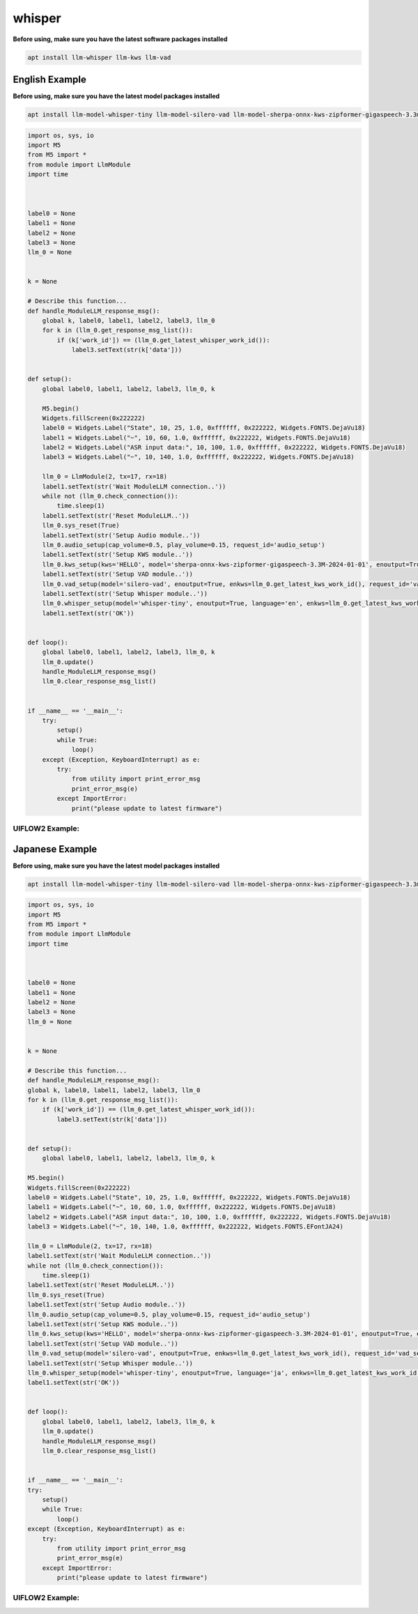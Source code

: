 whisper
=======

**Before using, make sure you have the latest software packages installed**

.. code-block:: shell

    apt install llm-whisper llm-kws llm-vad

English Example
^^^^^^^^^^^^^^^

**Before using, make sure you have the latest model packages installed**

.. code-block:: shell

    apt install llm-model-whisper-tiny llm-model-silero-vad llm-model-sherpa-onnx-kws-zipformer-gigaspeech-3.3m-2024-01-01

.. code-block:: python

    import os, sys, io
    import M5
    from M5 import *
    from module import LlmModule
    import time



    label0 = None
    label1 = None
    label2 = None
    label3 = None
    llm_0 = None


    k = None

    # Describe this function...
    def handle_ModuleLLM_response_msg():
        global k, label0, label1, label2, label3, llm_0
        for k in (llm_0.get_response_msg_list()):
            if (k['work_id']) == (llm_0.get_latest_whisper_work_id()):
                label3.setText(str(k['data']))


    def setup():
        global label0, label1, label2, label3, llm_0, k

        M5.begin()
        Widgets.fillScreen(0x222222)
        label0 = Widgets.Label("State", 10, 25, 1.0, 0xffffff, 0x222222, Widgets.FONTS.DejaVu18)
        label1 = Widgets.Label("~", 10, 60, 1.0, 0xffffff, 0x222222, Widgets.FONTS.DejaVu18)
        label2 = Widgets.Label("ASR input data:", 10, 100, 1.0, 0xffffff, 0x222222, Widgets.FONTS.DejaVu18)
        label3 = Widgets.Label("~", 10, 140, 1.0, 0xffffff, 0x222222, Widgets.FONTS.DejaVu18)

        llm_0 = LlmModule(2, tx=17, rx=18)
        label1.setText(str('Wait ModuleLLM connection..'))
        while not (llm_0.check_connection()):
            time.sleep(1)
        label1.setText(str('Reset ModuleLLM..'))
        llm_0.sys_reset(True)
        label1.setText(str('Setup Audio module..'))
        llm_0.audio_setup(cap_volume=0.5, play_volume=0.15, request_id='audio_setup')
        label1.setText(str('Setup KWS module..'))
        llm_0.kws_setup(kws='HELLO', model='sherpa-onnx-kws-zipformer-gigaspeech-3.3M-2024-01-01', enoutput=True, enaudio=True, request_id='kws_setup')
        label1.setText(str('Setup VAD module..'))
        llm_0.vad_setup(model='silero-vad', enoutput=True, enkws=llm_0.get_latest_kws_work_id(), request_id='vad_setup')
        label1.setText(str('Setup Whisper module..'))
        llm_0.whisper_setup(model='whisper-tiny', enoutput=True, language='en', enkws=llm_0.get_latest_kws_work_id(), envad=llm_0.get_latest_vad_work_id(), request_id='whisper_setup')
        label1.setText(str('OK'))


    def loop():
        global label0, label1, label2, label3, llm_0, k
        llm_0.update()
        handle_ModuleLLM_response_msg()
        llm_0.clear_response_msg_list()


    if __name__ == '__main__':
        try:
            setup()
            while True:
                loop()
        except (Exception, KeyboardInterrupt) as e:
            try:
                from utility import print_error_msg
                print_error_msg(e)
            except ImportError:
                print("please update to latest firmware")

UIFLOW2 Example:
----------------

.. image:: ../images/uiflow2/whisper/uiflow2_block_1747299497165.svg
   :alt: Example image

.. image:: ../images/uiflow2/whisper/uiflow2_block_1747299502009.svg
   :alt: Example image

.. image:: ../images/uiflow2/whisper/uiflow2_block_1747299505136.svg
   :alt: Example image

Japanese Example
^^^^^^^^^^^^^^^^

**Before using, make sure you have the latest model packages installed**

.. code-block:: shell

    apt install llm-model-whisper-tiny llm-model-silero-vad llm-model-sherpa-onnx-kws-zipformer-gigaspeech-3.3m-2024-01-01

.. code-block:: python

    import os, sys, io
    import M5
    from M5 import *
    from module import LlmModule
    import time



    label0 = None
    label1 = None
    label2 = None
    label3 = None
    llm_0 = None


    k = None

    # Describe this function...
    def handle_ModuleLLM_response_msg():
    global k, label0, label1, label2, label3, llm_0
    for k in (llm_0.get_response_msg_list()):
        if (k['work_id']) == (llm_0.get_latest_whisper_work_id()):
            label3.setText(str(k['data']))


    def setup():
        global label0, label1, label2, label3, llm_0, k

    M5.begin()
    Widgets.fillScreen(0x222222)
    label0 = Widgets.Label("State", 10, 25, 1.0, 0xffffff, 0x222222, Widgets.FONTS.DejaVu18)
    label1 = Widgets.Label("~", 10, 60, 1.0, 0xffffff, 0x222222, Widgets.FONTS.DejaVu18)
    label2 = Widgets.Label("ASR input data:", 10, 100, 1.0, 0xffffff, 0x222222, Widgets.FONTS.DejaVu18)
    label3 = Widgets.Label("~", 10, 140, 1.0, 0xffffff, 0x222222, Widgets.FONTS.EFontJA24)

    llm_0 = LlmModule(2, tx=17, rx=18)
    label1.setText(str('Wait ModuleLLM connection..'))
    while not (llm_0.check_connection()):
        time.sleep(1)
    label1.setText(str('Reset ModuleLLM..'))
    llm_0.sys_reset(True)
    label1.setText(str('Setup Audio module..'))
    llm_0.audio_setup(cap_volume=0.5, play_volume=0.15, request_id='audio_setup')
    label1.setText(str('Setup KWS module..'))
    llm_0.kws_setup(kws='HELLO', model='sherpa-onnx-kws-zipformer-gigaspeech-3.3M-2024-01-01', enoutput=True, enaudio=True, request_id='kws_setup')
    label1.setText(str('Setup VAD module..'))
    llm_0.vad_setup(model='silero-vad', enoutput=True, enkws=llm_0.get_latest_kws_work_id(), request_id='vad_setup')
    label1.setText(str('Setup Whisper module..'))
    llm_0.whisper_setup(model='whisper-tiny', enoutput=True, language='ja', enkws=llm_0.get_latest_kws_work_id(), envad=llm_0.get_latest_vad_work_id(), request_id='whisper_setup')
    label1.setText(str('OK'))


    def loop():
        global label0, label1, label2, label3, llm_0, k
        llm_0.update()
        handle_ModuleLLM_response_msg()
        llm_0.clear_response_msg_list()


    if __name__ == '__main__':
    try:
        setup()
        while True:
            loop()
    except (Exception, KeyboardInterrupt) as e:
        try:
            from utility import print_error_msg
            print_error_msg(e)
        except ImportError:
            print("please update to latest firmware")


UIFLOW2 Example:
----------------

.. image:: ../images/uiflow2/whisper/uiflow2_block_1747300656108.svg
   :alt: Example image

.. image:: ../images/uiflow2/whisper/uiflow2_block_1747299502009.svg
   :alt: Example image

.. image:: ../images/uiflow2/whisper/uiflow2_block_1747299505136.svg
   :alt: Example image
